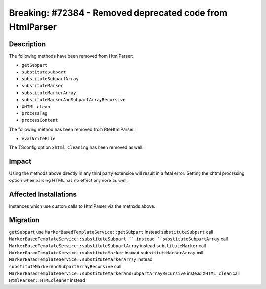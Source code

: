 ==========================================================
Breaking: #72384 - Removed deprecated code from HtmlParser
==========================================================

Description
===========

The following methods have been removed from HtmlParser:

* ``getSubpart``
* ``substituteSubpart``
* ``substituteSubpartArray``
* ``substituteMarker``
* ``substituteMarkerArray``
* ``substituteMarkerAndSubpartArrayRecursive``
* ``XHTML_clean``
* ``processTag``
* ``processContent``

The following method has been removed from RteHtmlParser:

* ``evalWriteFile``

The TSconfig option ``xhtml_cleaning`` has been removed as well.

Impact
======

Using the methods above directly in any third party extension will result in a fatal error. Setting the xhtml
processing option when parsing HTML has no effect anymore as well.


Affected Installations
======================

Instances which use custom calls to HtmlParser via the methods above.


Migration
=========

``getSubpart`` use ``MarkerBasedTemplateService::getSubpart`` instead
``substituteSubpart`` call ``MarkerBasedTemplateService::substituteSubpart `` instead
``substituteSubpartArray`` call ``MarkerBasedTemplateService::substituteSubpartArray`` instead
``substituteMarker`` call ``MarkerBasedTemplateService::substituteMarker`` instead
``substituteMarkerArray`` call ``MarkerBasedTemplateService::substituteMarkerArray`` instead
``substituteMarkerAndSubpartArrayRecursive`` call ``MarkerBasedTemplateService::substituteMarkerAndSubpartArrayRecursive`` instead
``XHTML_clean`` call ``HtmlParser::HTMLcleaner`` instead
